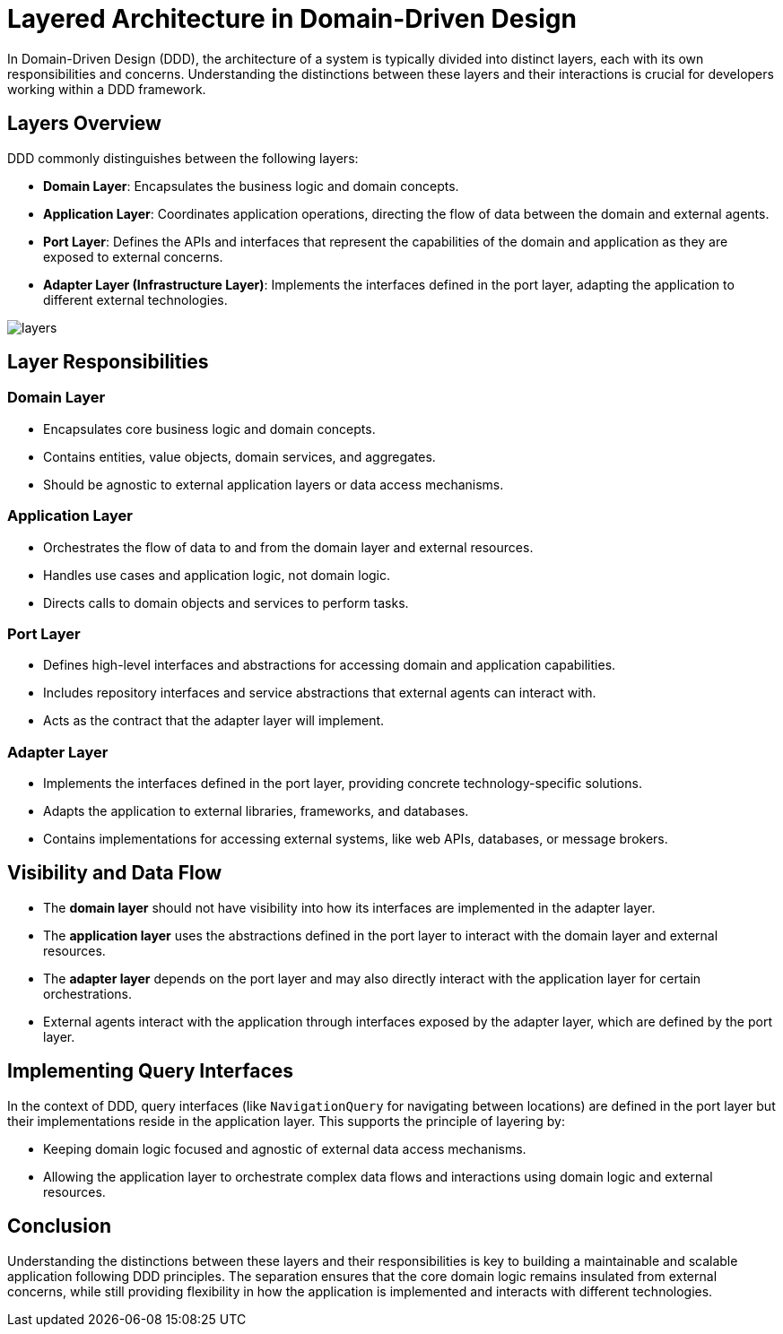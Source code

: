 = Layered Architecture in Domain-Driven Design

In Domain-Driven Design (DDD), the architecture of a system is typically divided into distinct layers, each with its own responsibilities and concerns. Understanding the distinctions between these layers and their interactions is crucial for developers working within a DDD framework.

== Layers Overview

DDD commonly distinguishes between the following layers:

- *Domain Layer*: Encapsulates the business logic and domain concepts.
- *Application Layer*: Coordinates application operations, directing the flow of data between the domain and external agents.
- *Port Layer*: Defines the APIs and interfaces that represent the capabilities of the domain and application as they are exposed to external concerns.
- *Adapter Layer (Infrastructure Layer)*: Implements the interfaces defined in the port layer, adapting the application to different external technologies.

image::./images/layers.puml[]

//
// [ditaa, "Layered Architecture"]
// ----
// +-------------------------+
// |     External Agents     |
// +------------+------------+
//              |
// +------------v------------+
// |      Adapter Layer      |
// +------------+------------+
//              |
// +------------v------------+
// |        Port Layer       |
// +------------+------------+
//              |
// +------------v------------+
// |   Application Layer     |
// +------------+------------+
//              |
// +------------v------------+
// |       Domain Layer      |
// +-------------------------+
// ----

== Layer Responsibilities

=== Domain Layer

- Encapsulates core business logic and domain concepts.
- Contains entities, value objects, domain services, and aggregates.
- Should be agnostic to external application layers or data access mechanisms.

=== Application Layer

- Orchestrates the flow of data to and from the domain layer and external resources.
- Handles use cases and application logic, not domain logic.
- Directs calls to domain objects and services to perform tasks.

=== Port Layer

- Defines high-level interfaces and abstractions for accessing domain and application capabilities.
- Includes repository interfaces and service abstractions that external agents can interact with.
- Acts as the contract that the adapter layer will implement.

=== Adapter Layer

- Implements the interfaces defined in the port layer, providing concrete technology-specific solutions.
- Adapts the application to external libraries, frameworks, and databases.
- Contains implementations for accessing external systems, like web APIs, databases, or message brokers.

== Visibility and Data Flow

- The *domain layer* should not have visibility into how its interfaces are implemented in the adapter layer.
- The *application layer* uses the abstractions defined in the port layer to interact with the domain layer and external resources.
- The *adapter layer* depends on the port layer and may also directly interact with the application layer for certain orchestrations.
- External agents interact with the application through interfaces exposed by the adapter layer, which are defined by the port layer.

== Implementing Query Interfaces

In the context of DDD, query interfaces (like `NavigationQuery` for navigating between locations) are defined in the port layer but their implementations reside in the application layer. This supports the principle of layering by:

- Keeping domain logic focused and agnostic of external data access mechanisms.
- Allowing the application layer to orchestrate complex data flows and interactions using domain logic and external resources.

== Conclusion

Understanding the distinctions between these layers and their responsibilities is key to building a maintainable and scalable application following DDD principles. The separation ensures that the core domain logic remains insulated from external concerns, while still providing flexibility in how the application is implemented and interacts with different technologies.

